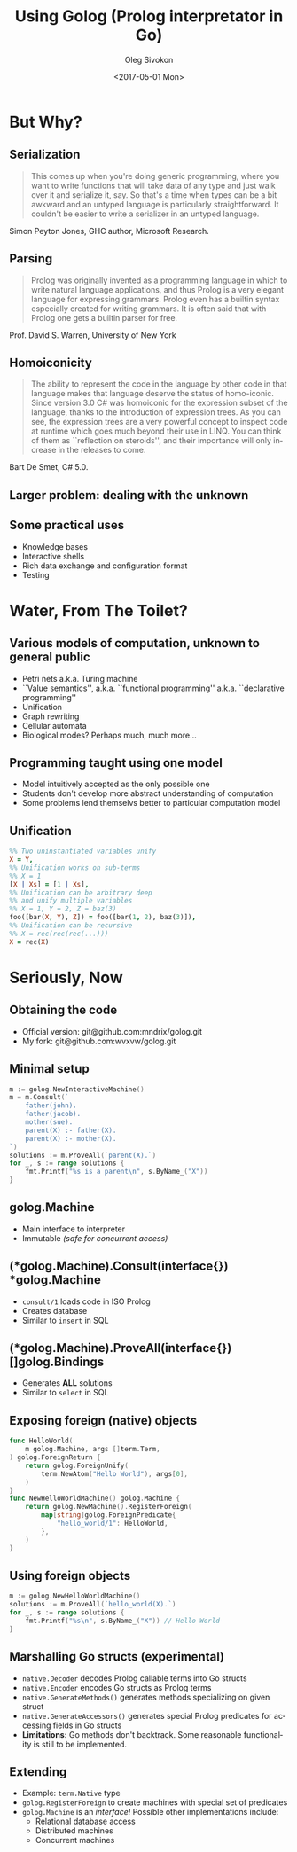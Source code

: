 #+TITLE:     Using Golog (Prolog interpretator in Go)
#+AUTHOR:    Oleg Sivokon
#+EMAIL:     olegsivokon@gmail.com
#+DATE:      <2017-05-01 Mon>
#+DESCRIPTION: Overview and Prolog interpretator for Go
#+KEYWORDS: go golang prolog golog interpretator
#+LANGUAGE:  en
#+OPTIONS:   H:2 num:t toc:t \n:nil @:t ::t |:t ^:t -:t f:t *:t <:t
#+OPTIONS:   TeX:t LaTeX:t skip:nil d:nil todo:t pri:nil tags:not-in-toc
#+INFOJS_OPT: view:nil toc:nil ltoc:t mouse:underline buttons:0 path:http://orgmode.org/org-info.js
#+EXPORT_SELECT_TAGS: export
#+EXPORT_EXCLUDE_TAGS: noexport
#+LINK_UP:   
#+LINK_HOME:
#+startup: beamer
#+LaTeX_CLASS: beamer
#+LaTeX_CLASS_OPTIONS: [presentation]
#+BEAMER_THEME: metropolis
#+COLUMNS: %40ITEM %10BEAMER_env(Env) %9BEAMER_envargs(Env Args) %4BEAMER_col(Col) %10BEAMER_extra(Extra)

* But Why?
  #+attr_LaTeX: :height 8cm
  [[./images/butwhy.jpeg]]

** Serialization
   #+BEGIN_QUOTE
   This comes up when you're doing generic programming, where you
   want to write functions that will take data of any type and just
   walk over it and serialize it, say.  So that's a time when types
   can be a bit awkward and an untyped language is particularly
   straightforward.  It couldn't be easier to write a serializer in
   an untyped language.
   #+END_QUOTE
   Simon Peyton Jones, GHC author, Microsoft Research.
   
** Parsing
   #+BEGIN_QUOTE
   Prolog was originally invented as a programming language in which
   to write natural language applications, and thus Prolog is a very
   elegant language for expressing grammars.  Prolog even has a
   builtin syntax especially created for writing grammars.  It is
   often said that with Prolog one gets a builtin parser for free.
   #+END_QUOTE
   Prof. David S. Warren, University of New York
   
** Homoiconicity
   #+BEGIN_QUOTE
   The ability to represent the code in the language by other code in
   that language makes that language deserve the status of
   homo-iconic.  Since version 3.0 C# was homoiconic for the
   expression subset of the language, thanks to the introduction of
   expression trees.  As you can see, the expression trees are a very
   powerful concept to inspect code at runtime which goes much beyond
   their use in LINQ.  You can think of them as ``reflection on
   steroids'', and their importance will only increase in the
   releases to come.
   #+END_QUOTE
   Bart De Smet, C# 5.0.
   
** Larger problem: dealing with the unknown
   
** Some practical uses
   + Knowledge bases
   + Interactive shells
   + Rich data exchange and configuration format
   + Testing

* Water, From The Toilet?
  #+attr_LaTeX: :height 8cm
  [[./images/water-from-toilet.jpg]]

** Various models of computation, unknown to general public
    + Petri nets a.k.a. Turing machine
    + ``Value semantics'', a.k.a. ``functional programming''
      a.k.a. ``declarative programming''
    + Unification
    + Graph rewriting
    + Cellular automata
    + Biological modes? Perhaps much, much more...
      
** Programming taught using one model
   + Model intuitively accepted as the only possible one
   + Students don't develop more abstract understanding of computation
   + Some problems lend themselvs better to particular computation
     model

** Unification
   #+BEGIN_SRC prolog
     %% Two uninstantiated variables unify
     X = Y,
     %% Unification works on sub-terms
     %% X = 1
     [X | Xs] = [1 | Xs],
     %% Unification can be arbitrary deep
     %% and unify multiple variables
     %% X = 1, Y = 2, Z = baz(3)
     foo([bar(X, Y), Z]) = foo([bar(1, 2), baz(3)]),
     %% Unification can be recursive
     %% X = rec(rec(rec(...)))
     X = rec(X)
   #+END_SRC

* Seriously, Now
  #+attr_LaTeX: :height 6cm
  [[./images/serious.jpg]]

** Obtaining the code
   + Official version: git@github.com:mndrix/golog.git
   + My fork: git@github.com:wvxvw/golog.git

** Minimal setup
   #+BEGIN_SRC go
     m := golog.NewInteractiveMachine()
     m = m.Consult(`
         father(john).
         father(jacob).
         mother(sue).
         parent(X) :- father(X).
         parent(X) :- mother(X).
     `)
     solutions := m.ProveAll(`parent(X).`)
     for _, s := range solutions {
         fmt.Printf("%s is a parent\n", s.ByName_("X"))
     }
   #+END_SRC

** golog.Machine
   + Main interface to interpreter
   + Immutable /(safe for concurrent access)/

** (*golog.Machine).Consult(interface{}) *golog.Machine
   + =consult/1= loads code in ISO Prolog
   + Creates database
   + Similar to =insert= in SQL

** (*golog.Machine).ProveAll(interface{}) []golog.Bindings
   + Generates *ALL* solutions
   + Similar to =select= in SQL

** Exposing foreign (native) objects
   #+BEGIN_SRC go
     func HelloWorld(
         m golog.Machine, args []term.Term,
     ) golog.ForeignReturn {
         return golog.ForeignUnify(
             term.NewAtom("Hello World"), args[0],
         )
     }
     func NewHelloWorldMachine() golog.Machine {
         return golog.NewMachine().RegisterForeign(
             map[string]golog.ForeignPredicate{
                 "hello_world/1": HelloWorld,
             },
         )
     }
   #+END_SRC

** Using foreign objects
   #+BEGIN_SRC go
     m := golog.NewHelloWorldMachine()
     solutions := m.ProveAll(`hello_world(X).`)
     for _, s := range solutions {
         fmt.Printf("%s\n", s.ByName_("X")) // Hello World
     }
   #+END_SRC

** Marshalling Go structs (experimental)
   + =native.Decoder= decodes Prolog callable terms into Go structs
   + =native.Encoder= encodes Go structs as Prolog terms
   + =native.GenerateMethods()= generates methods specializing on
     given struct
   + =native.GenerateAccessors()= generates special Prolog predicates
     for accessing fields in Go structs
   + *Limitations:* Go methods don't backtrack.  Some reasonable
     functionality is still to be implemented.

** Extending
   + Example: =term.Native= type
   + =golog.RegisterForeign= to create machines with special set of
     predicates
   + =golog.Machine= is an /interface!/ Possible other implementations
     include:
     - Relational database access
     - Distributed machines
     - Concurrent machines
